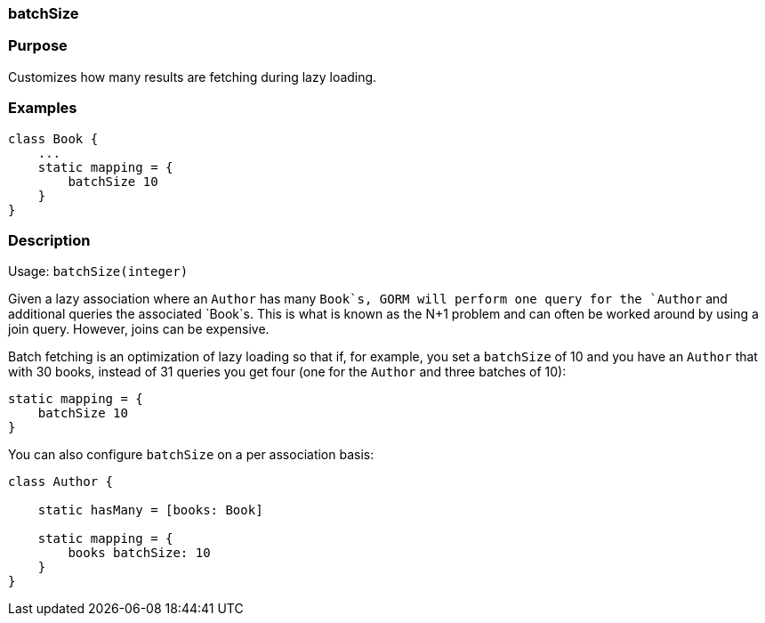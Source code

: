 
=== batchSize



=== Purpose


Customizes how many results are fetching during lazy loading.


=== Examples


[source,java]
----
class Book {
    ...
    static mapping = {
        batchSize 10
    }
}
----


=== Description


Usage: `batchSize(integer)`

Given a lazy association where an `Author` has many `Book`s, GORM will perform one query for the `Author` and additional queries the associated `Book`s. This is what is known as the N+1 problem and can often be worked around by using a join query. However, joins can be expensive.

Batch fetching is an optimization of lazy loading so that if, for example, you set a `batchSize` of 10 and you have an `Author` that with 30 books, instead of 31 queries you get four (one for the `Author` and three batches of 10):

[source,groovy]
----
static mapping = {
    batchSize 10
}
----

You can also configure `batchSize` on a per association basis:

[source,groovy]
----
class Author {

    static hasMany = [books: Book]

    static mapping = {
        books batchSize: 10
    }
}
----
